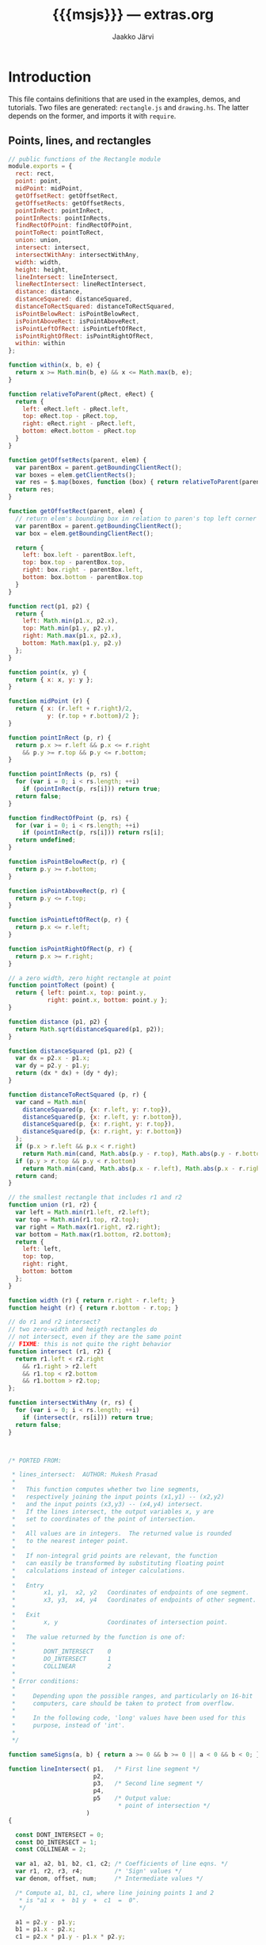* Export configuration                                             :noexport:
  
  #+SETUPFILE: org-settings.org
  #+TITLE:     {{{msjs}}} --- extras.org
  #+AUTHOR:    Jaakko Järvi
  #+EMAIL:     jarvij@gmail.com
  #+DATE:

* Introduction

This file contains definitions that are used in the examples, demos, and tutorials.
Two files are generated: ~rectangle.js~ and ~drawing.hs~.
The latter depends on the former, and imports it with ~require~.

** Points, lines, and rectangles

#+BEGIN_SRC js :tangle ../js/rectangle.js :noweb yes :padline no
  // public functions of the Rectangle module
  module.exports = {
    rect: rect,
    point: point,
    midPoint: midPoint,
    getOffsetRect: getOffsetRect,
    getOffsetRects: getOffsetRects,
    pointInRect: pointInRect,
    pointInRects: pointInRects,
    findRectOfPoint: findRectOfPoint,
    pointToRect: pointToRect,
    union: union,
    intersect: intersect,
    intersectWithAny: intersectWithAny,
    width: width,
    height: height,
    lineIntersect: lineIntersect,
    lineRectIntersect: lineRectIntersect,
    distance: distance,
    distanceSquared: distanceSquared,
    distanceToRectSquared: distanceToRectSquared,
    isPointBelowRect: isPointBelowRect,
    isPointAboveRect: isPointAboveRect,
    isPointLeftOfRect: isPointLeftOfRect,
    isPointRightOfRect: isPointRightOfRect,
    within: within
  };

  function within(x, b, e) {
    return x >= Math.min(b, e) && x <= Math.max(b, e);
  }

  function relativeToParent(pRect, eRect) {
    return {
      left: eRect.left - pRect.left,
      top: eRect.top - pRect.top,
      right: eRect.right - pRect.left,
      bottom: eRect.bottom - pRect.top
    }
  }

  function getOffsetRects(parent, elem) {
    var parentBox = parent.getBoundingClientRect();
    var boxes = elem.getClientRects();
    var res = $.map(boxes, function (box) { return relativeToParent(parentBox, box); });
    return res;
  }

  function getOffsetRect(parent, elem) {
    // return elem's bounding box in relation to paren's top left corner
    var parentBox = parent.getBoundingClientRect();
    var box = elem.getBoundingClientRect();
  
    return {
      left: box.left - parentBox.left,
      top: box.top - parentBox.top,
      right: box.right - parentBox.left,
      bottom: box.bottom - parentBox.top
    }
  }

  function rect(p1, p2) {
    return { 
      left: Math.min(p1.x, p2.x),
      top: Math.min(p1.y, p2.y),
      right: Math.max(p1.x, p2.x),
      bottom: Math.max(p1.y, p2.y)
    };        
  }

  function point(x, y) {
    return { x: x, y: y };        
  }

  function midPoint (r) {
    return { x: (r.left + r.right)/2, 
             y: (r.top + r.bottom)/2 };
  }

  function pointInRect (p, r) {
    return p.x >= r.left && p.x <= r.right
      && p.y >= r.top && p.y <= r.bottom; 
  }

  function pointInRects (p, rs) {
    for (var i = 0; i < rs.length; ++i)
      if (pointInRect(p, rs[i])) return true;
    return false;
  }

  function findRectOfPoint (p, rs) {
    for (var i = 0; i < rs.length; ++i)
      if (pointInRect(p, rs[i])) return rs[i];
    return undefined;
  }

  function isPointBelowRect(p, r) { 
    return p.y >= r.bottom; 
  }

  function isPointAboveRect(p, r) { 
    return p.y <= r.top; 
  }

  function isPointLeftOfRect(p, r) { 
    return p.x <= r.left; 
  }

  function isPointRightOfRect(p, r) { 
    return p.x >= r.right; 
  }

  // a zero width, zero hight rectangle at point
  function pointToRect (point) {
    return { left: point.x, top: point.y, 
             right: point.x, bottom: point.y };
  }

  function distance (p1, p2) {
    return Math.sqrt(distanceSquared(p1, p2)); 
  }

  function distanceSquared (p1, p2) {
    var dx = p2.x - p1.x;
    var dy = p2.y - p1.y;
    return (dx * dx) + (dy * dy); 
  }

  function distanceToRectSquared (p, r) {
    var cand = Math.min(
      distanceSquared(p, {x: r.left, y: r.top}),
      distanceSquared(p, {x: r.left, y: r.bottom}),
      distanceSquared(p, {x: r.right, y: r.top}),
      distanceSquared(p, {x: r.right, y: r.bottom})
    );
    if (p.x > r.left && p.x < r.right) 
      return Math.min(cand, Math.abs(p.y - r.top), Math.abs(p.y - r.bottom));
    if (p.y > r.top && p.y < r.bottom) 
      return Math.min(cand, Math.abs(p.x - r.left), Math.abs(p.x - r.right));
    return cand;
  }

  // the smallest rectangle that includes r1 and r2
  function union (r1, r2) {
    var left = Math.min(r1.left, r2.left);
    var top = Math.min(r1.top, r2.top);
    var right = Math.max(r1.right, r2.right);
    var bottom = Math.max(r1.bottom, r2.bottom);
    return {
      left: left,
      top: top, 
      right: right,
      bottom: bottom
    };
  }

  function width (r) { return r.right - r.left; }
  function height (r) { return r.bottom - r.top; }

  // do r1 and r2 intersect?
  // two zero-width and heigth rectangles do 
  // not intersect, even if they are the same point
  // FIXME: this is not quite the right behavior
  function intersect (r1, r2) {
    return r1.left < r2.right
      && r1.right > r2.left
      && r1.top < r2.bottom
      && r1.bottom > r2.top;
  };

  function intersectWithAny (r, rs) {
    for (var i = 0; i < rs.length; ++i)
      if (intersect(r, rs[i])) return true;
    return false;
  }



  /* PORTED FROM:

   ,* lines_intersect:  AUTHOR: Mukesh Prasad
   ,*
   ,*   This function computes whether two line segments,
   ,*   respectively joining the input points (x1,y1) -- (x2,y2)
   ,*   and the input points (x3,y3) -- (x4,y4) intersect.
   ,*   If the lines intersect, the output variables x, y are
   ,*   set to coordinates of the point of intersection.
   ,*
   ,*   All values are in integers.  The returned value is rounded
   ,*   to the nearest integer point.
   ,*
   ,*   If non-integral grid points are relevant, the function
   ,*   can easily be transformed by substituting floating point
   ,*   calculations instead of integer calculations.
   ,*
   ,*   Entry
   ,*        x1, y1,  x2, y2   Coordinates of endpoints of one segment.
   ,*        x3, y3,  x4, y4   Coordinates of endpoints of other segment.
   ,*
   ,*   Exit
   ,*        x, y              Coordinates of intersection point.
   ,*
   ,*   The value returned by the function is one of:
   ,*
   ,*        DONT_INTERSECT    0
   ,*        DO_INTERSECT      1
   ,*        COLLINEAR         2
   ,*
   ,* Error conditions:
   ,*
   ,*     Depending upon the possible ranges, and particularly on 16-bit
   ,*     computers, care should be taken to protect from overflow.
   ,*
   ,*     In the following code, 'long' values have been used for this
   ,*     purpose, instead of 'int'.
   ,*
   ,*/

  function sameSigns(a, b) { return a >= 0 && b >= 0 || a < 0 && b < 0; }

  function lineIntersect( p1,   /* First line segment */
                          p2,
                          p3,   /* Second line segment */
                          p4,
                          p5    /* Output value:
                                 ,* point of intersection */
                        )
  {

    const DONT_INTERSECT = 0;
    const DO_INTERSECT = 1;
    const COLLINEAR = 2;

    var a1, a2, b1, b2, c1, c2; /* Coefficients of line eqns. */
    var r1, r2, r3, r4;         /* 'Sign' values */
    var denom, offset, num;     /* Intermediate values */

    /* Compute a1, b1, c1, where line joining points 1 and 2
     ,* is "a1 x  +  b1 y  +  c1  =  0".
     ,*/
  
    a1 = p2.y - p1.y;
    b1 = p1.x - p2.x;
    c1 = p2.x * p1.y - p1.x * p2.y;

    /* Compute r3 and r4.
     ,*/
  
  
    r3 = a1 * p3.x + b1 * p3.y + c1;
    r4 = a1 * p4.x + b1 * p4.y + c1;
  
    /* Check signs of r3 and r4.  If both point 3 and point 4 lie on
     ,* same side of line 1, the line segments do not intersect.
     ,*/
  
    if ( r3 != 0 &&
         r4 != 0 &&
         sameSigns( r3, r4 ))
      return ( DONT_INTERSECT );
  
    /* Compute a2, b2, c2 */
  
    a2 = p4.y - p3.y;
    b2 = p3.x - p4.x;
    c2 = p4.x * p3.y - p3.x * p4.y;
  
    /* Compute r1 and r2 */
  
    r1 = a2 * p1.x + b2 * p1.y + c2;
    r2 = a2 * p2.x + b2 * p2.y + c2;
  
    /* Check signs of r1 and r2.  If both point 1 and point 2 lie
     ,* on same side of second line segment, the line segments do
     ,* not intersect.
     ,*/
  
    if ( r1 !== 0 &&
         r2 !== 0 &&
         sameSigns( r1, r2 ))
      return ( DONT_INTERSECT );

    /* Line segments intersect: compute intersection point. 
     ,*/
  
    denom = a1 * b2 - a2 * b1;
    if ( denom === 0 )
      return ( COLLINEAR );
    offset = denom < 0 ? - denom / 2 : denom / 2;
  
    /* The denom/2 is to get rounding instead of truncating.  It
     ,* is added or subtracted to the numerator, depending upon the
     ,* sign of the numerator.
     ,*/
  
    num = b1 * c2 - b2 * c1;
    p5.x = ( num < 0 ? num - offset : num + offset ) / denom;
  
    num = a2 * c1 - a1 * c2;
    p5.y = ( num < 0 ? num - offset : num + offset ) / denom;

    return DO_INTERSECT;
  } /* lines_intersect */

  function lineRectIntersect(p1, p2, r) {
    if (!intersect(rect(p1, p2), r)) return false; // if bounding boxes do not overlap, cannot intersect
    var p = {};
    if (lineIntersect(p1, p2, { x: r.left, y: r.top }, { x: r.left, y: r.bottom }, p) !== 0) return true;
    if (lineIntersect(p1, p2, { x: r.left, y: r.top }, { x: r.right, y: r.top }, p) !== 0) return true;
    if (lineIntersect(p1, p2, { x: r.right, y: r.bottom }, { x: r.right, y: r.top }, p) !== 0) return true;
    if (lineIntersect(p1, p2, { x: r.right, y: r.bottom }, { x: r.left, y: r.bottom }, p) !== 0) return true;
    return pointInRect(p1, r) || pointInRect(p2, r);
  }
#+END_SRC
        


** Drawing anchors, cursors, and rubber bands on Canvas

#+BEGIN_SRC js :tangle ../js/drawing.js :noweb yes :padline no
var Rect = require("./rectangle");

function createBaseCanvas (parent) {
  var canvas = document.createElement("canvas");
  var rect = parent.getBoundingClientRect();
  canvas.style.position = 'absolute';
  canvas.width=Rect.width(rect);
  canvas.height=Rect.height(rect);
  canvas.style.zIndex = 0;
  canvas.style.overflow = 'hidden';
  parent.insertBefore(canvas, parent.firstChild);
  return canvas;
}

// Create n canvases on top of the baseCanvas, insert them into
// the DOM, and push them into layerArray, and return layerArray.
// The zIndex
// is consequtive, up from baseCanvas's zIndex.  New canvases have
// no border or background.
function createLayers (baseCanvas, n, layers) {
  var z = baseCanvas.style.zIndex || 0;
  layers = layers || [];
  for (var i = 0; i < n; ++i) {
    var canvas = baseCanvas.cloneNode(true);
    canvas.style.position = 'absolute';
    canvas.style.top = baseCanvas.style.top;
    canvas.style.left = baseCanvas.style.left;
    canvas.style.zIndex = z + 1 + i;
    canvas.style.background = null;
    layers.push(canvas);
    baseCanvas.parentNode.insertBefore(canvas, baseCanvas);            
  }
  return layers;
};

//////////////////////
// Cursor    canvas //
//////////////////////

exports.CursorCanvas = function (parent) {
  
  this.baseCanvas = createBaseCanvas(parent);
  this.layers = createLayers(this.baseCanvas, 3, []);
  // construct 3 layers, one each for activeEnd, anchor, rubber

//  this.eventCanvas = this.layers[this.layers.length-1];
  // last layer captures mouse events

  this.rubberCtx = this.layers[0].getContext('2d'); 
  this.anchorCtx = this.layers[1].getContext('2d'); 
  this.cursorCtx = this.layers[2].getContext('2d');
  
  this.anchorCtx.strokeStyle = 'blue';
  this.anchorCtx.lineWidth = 1;
  
  this.cursorCtx.strokeStyle = 'deeppink';
  this.cursorCtx.lineWidth = 1;
  
  this.rubberCtx.strokeStyle = 'darkgreen';
  this.rubberCtx.lineWidth = 2;
  if (this.rubberCtx.setLineDash) 
    this.rubberCtx.setLineDash([6,3]); // Not in all browsers
}

exports.CursorCanvas.prototype.resize = function (w, h) {        
  for (var i = 0; i < this.layers.length; ++i) {
    this.layers[i].width = w;
    this.layers[i].height = h;          
  }
};

exports.CursorCanvas.prototype.clear = function (ctx) {
  ctx.clearRect(0, 0, ctx.canvas.width, ctx.canvas.height);
}


//////////////////////////////////////////////////////
// Helper functions for drawing shapes on a context //
//////////////////////////////////////////////////////

// pre: objects in path have members x and y
exports.drawPath = function (ctx, path) {    
  if (path.length < 2) return;
  ctx.beginPath();
  ctx.moveTo(path[0].x, path[0].y);
  for (var i=1; i<path.length; ++i) ctx.lineTo(path[i].x, path[i].y);
  ctx.stroke();
}

// pre: r is a rect
exports.drawBox = function (ctx, r) {
  ctx.strokeRect(r.left, r.top, Rect.width(r), Rect.height(r));

}

exports.drawLine = function (ctx, p1, p2) {
  ctx.beginPath();
  ctx.moveTo(p1.x, p1.y);
  ctx.lineTo(p2.x, p2.y);
  ctx.stroke();
}

exports.drawCircle = function (ctx, point) {
  ctx.beginPath();
  ctx.arc(point.x, point.y, 4, 0, Math.PI*2, true); 
  ctx.stroke();
}

exports.drawSmallCircle = function (ctx, point) {
  ctx.beginPath();
  ctx.arc(point.x, point.y, 2, 0, Math.PI*2, true); 
  ctx.stroke();
}


#+END_SRC

* File local variables                                     :ARCHIVE:noexport:
  
# Local Variables:
# mode: org
# org-html-postamble: nil
# org-babel-use-quick-and-dirty-noweb-expansion: t
# End:
